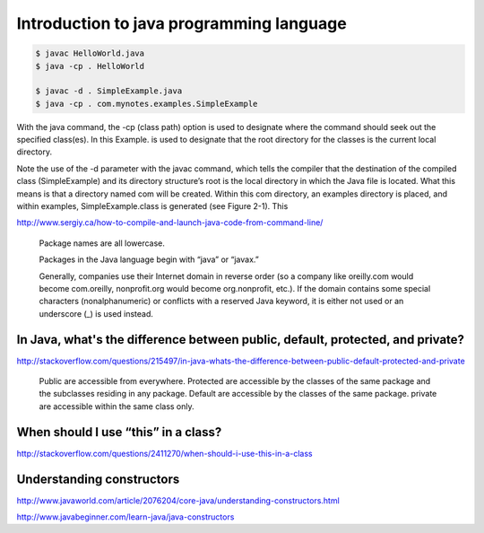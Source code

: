 Introduction to java programming language
=========================================

.. code-block:: bash

    $ javac HelloWorld.java
    $ java -cp . HelloWorld

    $ javac -d . SimpleExample.java
    $ java -cp . com.mynotes.examples.SimpleExample

With the java command, the -cp (class path) option is used to designate where the command should seek out the specified
class(es). In this Example. is used to designate that the root directory for the classes is
the current local directory.


Note the use of the -d parameter with the javac command, which tells the compiler
that the destination of the compiled class (SimpleExample) and its directory structure’s
root is the local directory in which the Java file is located. What this means is that a
directory named com will be created. Within this com directory, an examples directory
is placed, and within examples, SimpleExample.class is generated (see Figure 2-1). This


http://www.sergiy.ca/how-to-compile-and-launch-java-code-from-command-line/

    Package names are all lowercase.

    Packages in the Java language begin with “java” or “javax.”

    Generally, companies use their Internet domain in reverse order (so a company like
    oreilly.com would become com.oreilly, nonprofit.org would become org.nonprofit,
    etc.). If the domain contains some special characters (nonalphanumeric) or conflicts with a reserved Java keyword,
    it is either not used or an underscore (_) is used instead.


In Java, what's the difference between public, default, protected, and private?
-------------------------------------------------------------------------------

http://stackoverflow.com/questions/215497/in-java-whats-the-difference-between-public-default-protected-and-private

    Public are accessible from everywhere.
    Protected are accessible by the classes of the same package and the subclasses residing in any package.
    Default are accessible by the classes of the same package.
    private are accessible within the same class only.



When should I use “this” in a class?
------------------------------------

http://stackoverflow.com/questions/2411270/when-should-i-use-this-in-a-class


Understanding constructors
--------------------------

http://www.javaworld.com/article/2076204/core-java/understanding-constructors.html

http://www.javabeginner.com/learn-java/java-constructors
